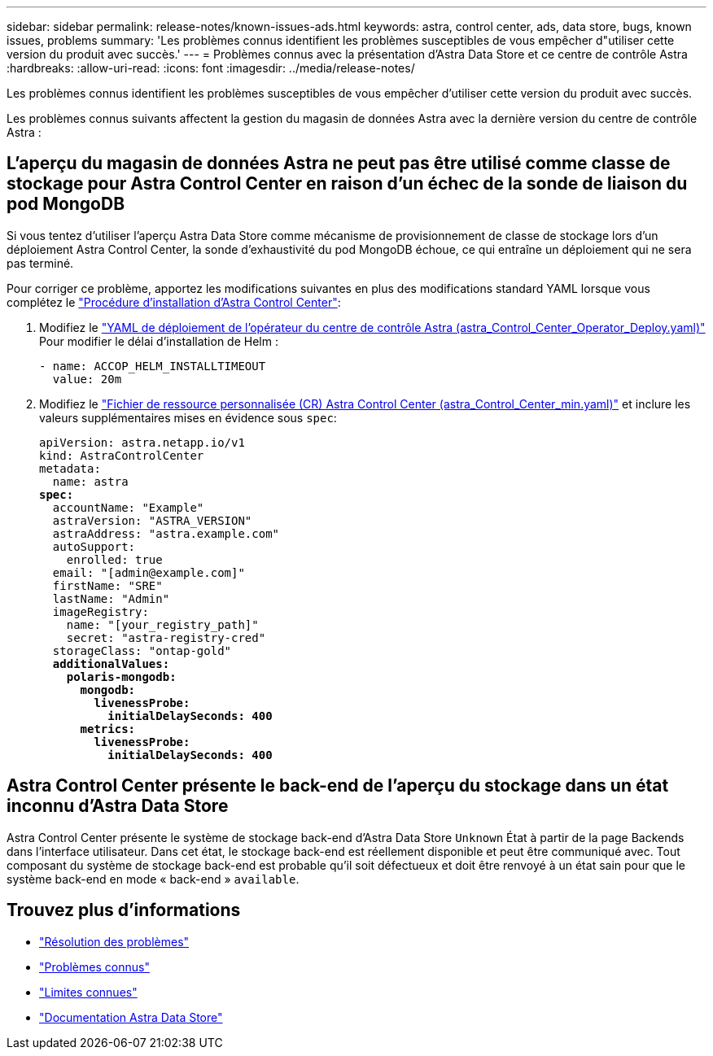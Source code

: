 ---
sidebar: sidebar 
permalink: release-notes/known-issues-ads.html 
keywords: astra, control center, ads, data store, bugs, known issues, problems 
summary: 'Les problèmes connus identifient les problèmes susceptibles de vous empêcher d"utiliser cette version du produit avec succès.' 
---
= Problèmes connus avec la présentation d'Astra Data Store et ce centre de contrôle Astra
:hardbreaks:
:allow-uri-read: 
:icons: font
:imagesdir: ../media/release-notes/


Les problèmes connus identifient les problèmes susceptibles de vous empêcher d'utiliser cette version du produit avec succès.

Les problèmes connus suivants affectent la gestion du magasin de données Astra avec la dernière version du centre de contrôle Astra :



== L'aperçu du magasin de données Astra ne peut pas être utilisé comme classe de stockage pour Astra Control Center en raison d'un échec de la sonde de liaison du pod MongoDB

Si vous tentez d'utiliser l'aperçu Astra Data Store comme mécanisme de provisionnement de classe de stockage lors d'un déploiement Astra Control Center, la sonde d'exhaustivité du pod MongoDB échoue, ce qui entraîne un déploiement qui ne sera pas terminé.

Pour corriger ce problème, apportez les modifications suivantes en plus des modifications standard YAML lorsque vous complétez le link:../get-started/install_acc.html#configure-astra-control-center["Procédure d'installation d'Astra Control Center"]:

. Modifiez le link:../get-started/install_acc.html#configure-the-astra-control-center-operator["YAML de déploiement de l'opérateur du centre de contrôle Astra (astra_Control_Center_Operator_Deploy.yaml)"] Pour modifier le délai d'installation de Helm :
+
[listing]
----
- name: ACCOP_HELM_INSTALLTIMEOUT
  value: 20m
----
. Modifiez le link:../get-started/install_acc.html#configure-astra-control-center["Fichier de ressource personnalisée (CR) Astra Control Center (astra_Control_Center_min.yaml)"] et inclure les valeurs supplémentaires mises en évidence sous `spec`:
+
[listing, subs="+quotes"]
----
apiVersion: astra.netapp.io/v1
kind: AstraControlCenter
metadata:
  name: astra
*spec:*
  accountName: "Example"
  astraVersion: "ASTRA_VERSION"
  astraAddress: "astra.example.com"
  autoSupport:
    enrolled: true
  email: "[admin@example.com]"
  firstName: "SRE"
  lastName: "Admin"
  imageRegistry:
    name: "[your_registry_path]"
    secret: "astra-registry-cred"
  storageClass: "ontap-gold"
  *additionalValues:*
    *polaris-mongodb:*
      *mongodb:*
        *livenessProbe:*
          *initialDelaySeconds: 400*
      *metrics:*
        *livenessProbe:*
          *initialDelaySeconds: 400*
----




== Astra Control Center présente le back-end de l'aperçu du stockage dans un état inconnu d'Astra Data Store

Astra Control Center présente le système de stockage back-end d'Astra Data Store `Unknown` État à partir de la page Backends dans l'interface utilisateur. Dans cet état, le stockage back-end est réellement disponible et peut être communiqué avec. Tout composant du système de stockage back-end est probable qu'il soit défectueux et doit être renvoyé à un état sain pour que le système back-end en mode « back-end » `available`.



== Trouvez plus d'informations

* link:../release-notes/resolved-issues.html["Résolution des problèmes"]
* link:../release-notes/known-issues.html["Problèmes connus"]
* link:../release-notes/known-limitations.html["Limites connues"]
* https://docs.netapp.com/us-en/astra-data-store/index.html["Documentation Astra Data Store"]

